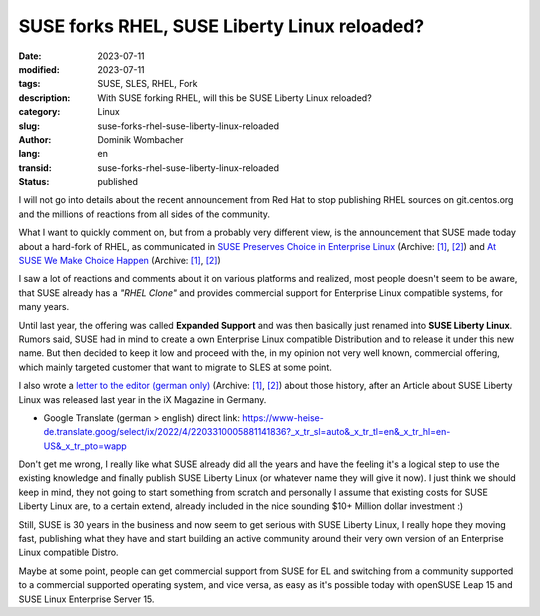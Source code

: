 .. SPDX-FileCopyrightText: 2023 Dominik Wombacher <dominik@wombacher.cc>
..
.. SPDX-License-Identifier: CC-BY-SA-4.0

SUSE forks RHEL, SUSE Liberty Linux reloaded?
#############################################

:date: 2023-07-11
:modified: 2023-07-11
:tags: SUSE, SLES, RHEL, Fork
:description: With SUSE forking RHEL, will this be SUSE Liberty Linux reloaded?
:category: Linux
:slug: suse-forks-rhel-suse-liberty-linux-reloaded
:author: Dominik Wombacher
:lang: en
:transid: suse-forks-rhel-suse-liberty-linux-reloaded 
:status: published

I will not go into details about the recent announcement from Red Hat to stop publishing RHEL 
sources on git.centos.org and the millions of reactions from all sides of the community.

What I want to quickly comment on, but from a probably very different view, is the announcement 
that SUSE made today about a hard-fork of RHEL, as communicated in 
`SUSE Preserves Choice in Enterprise Linux <https://www.suse.com/news/SUSE-Preserves-Choice-in-Enterprise-Linux/>`__
(Archive: `[1] <https://web.archive.org/web/20230713102107/https://www.suse.com/news/SUSE-Preserves-Choice-in-Enterprise-Linux/>`__,
`[2] <https://archive.today/2023.07.11-155928/https://www.suse.com/news/SUSE-Preserves-Choice-in-Enterprise-Linux/>`__) 
and 
`At SUSE We Make Choice Happen <https://www.suse.com/c/at-suse-we-make-choice-happen/>`__
(Archive: `[1] <https://web.archive.org/web/20230712045257/https://www.suse.com/c/at-suse-we-make-choice-happen/>`__,
`[2] <https://archive.today/2023.07.12-045227/https://www.suse.com/c/at-suse-we-make-choice-happen/>`__)

I saw a lot of reactions and comments about it on various platforms and realized, most people 
doesn't seem to be aware, that SUSE already has a *"RHEL Clone"* and provides commercial support 
for Enterprise Linux compatible systems, for many years.

Until last year, the offering was called **Expanded Support** and was then basically just renamed into 
**SUSE Liberty Linux**. Rumors said, SUSE had in mind to create a own Enterprise Linux compatible Distribution 
and to release it under this new name. But then decided to keep it low and proceed with the, in my opinion not 
very well known, commercial offering, which mainly targeted customer that want to migrate to SLES at some point.

I also wrote a `letter to the editor (german only) <https://www.heise.de/select/ix/2022/4/2203310005881141836>`__ 
(Archive: `[1] <https://web.archive.org/web/20220706021422/https://www.heise.de/select/ix/2022/4/2203310005881141836>`__, 
`[2] <https://archive.today/2023.07.13-123054/https://www.heise.de/select/ix/2022/4/2203310005881141836>`__) 
about those history, after an Article about SUSE Liberty Linux was released last year in the iX Magazine in Germany.

- Google Translate (german > english) direct link: 
  https://www-heise-de.translate.goog/select/ix/2022/4/2203310005881141836?_x_tr_sl=auto&_x_tr_tl=en&_x_tr_hl=en-US&_x_tr_pto=wapp

Don't get me wrong, I really like what SUSE already did all the years and have the feeling it's 
a logical step to use the existing knowledge and finally publish SUSE Liberty Linux 
(or whatever name they will give it now). I just think we should keep in mind, they not going 
to start something from scratch and personally I assume that existing costs for SUSE Liberty Linux 
are, to a certain extend, already included in the nice sounding $10+ Million dollar investment :)

Still, SUSE is 30 years in the business and now seem to get serious with SUSE Liberty Linux, 
I really hope they moving fast, publishing what they have and start building an 
active community around their very own version of an Enterprise Linux compatible Distro.

Maybe at some point, people can get commercial support from SUSE for EL and switching from 
a community supported to a commercial supported operating system, and vice versa, as easy 
as it's possible today with openSUSE Leap 15 and SUSE Linux Enterprise Server 15.

